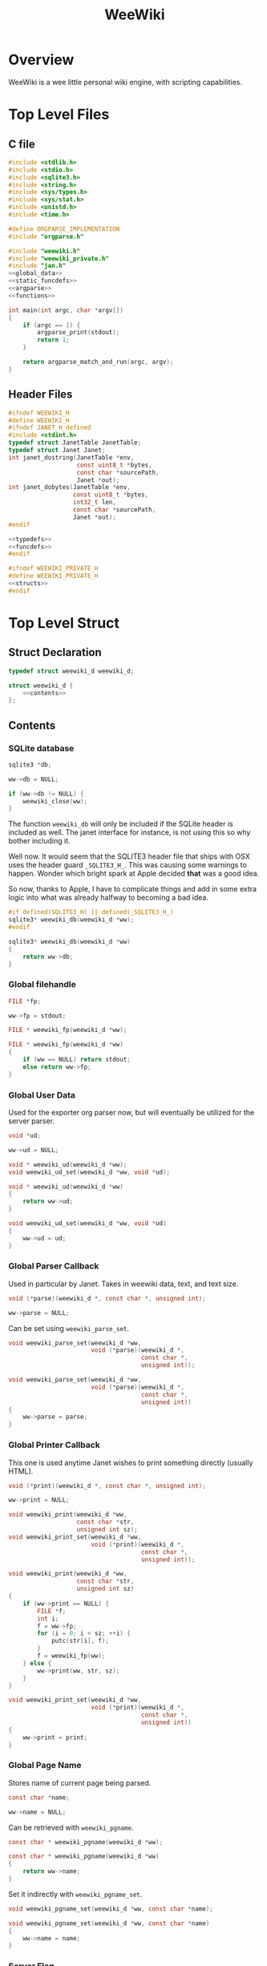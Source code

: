 #+TITLE: WeeWiki
* Overview
WeeWiki is a wee little personal wiki engine, with scripting
capabilities.
* Top Level Files
** C file
#+NAME: weewiki.c
#+BEGIN_SRC c :tangle weewiki.c
#include <stdlib.h>
#include <stdio.h>
#include <sqlite3.h>
#include <string.h>
#include <sys/types.h>
#include <sys/stat.h>
#include <unistd.h>
#include <time.h>

#define ORGPARSE_IMPLEMENTATION
#include "orgparse.h"

#include "weewiki.h"
#include "weewiki_private.h"
#include "jan.h"
<<global_data>>
<<static_funcdefs>>
<<argparse>>
<<functions>>

int main(int argc, char *argv[])
{
    if (argc == 1) {
        argparse_print(stdout);
        return 1;
    }

    return argparse_match_and_run(argc, argv);
}
#+END_SRC
** Header Files
#+NAME: weewiki.h
#+BEGIN_SRC c :tangle weewiki.h
#ifndef WEEWIKI_H
#define WEEWIKI_H
#ifndef JANET_H_defined
#include <stdint.h>
typedef struct JanetTable JanetTable;
typedef struct Janet Janet;
int janet_dostring(JanetTable *env,
                   const uint8_t *bytes,
                   const char *sourcePath,
                   Janet *out);
int janet_dobytes(JanetTable *env,
                  const uint8_t *bytes,
                  int32_t len,
                  const char *sourcePath,
                  Janet *out);
#endif

<<typedefs>>
<<funcdefs>>
#endif
#+END_SRC
#+NAME: weewiki_private.h
#+BEGIN_SRC c :tangle weewiki_private.h
#ifndef WEEWIKI_PRIVATE_H
#define WEEWIKI_PRIVATE_H
<<structs>>
#endif
#+END_SRC
* Top Level Struct
** Struct Declaration
#+NAME: typedefs
#+BEGIN_SRC c
typedef struct weewiki_d weewiki_d;
#+END_SRC
#+NAME: structs
#+BEGIN_SRC c
struct weewiki_d {
    <<contents>>
};
#+END_SRC
** Contents
*** SQLite database
#+NAME: contents
#+BEGIN_SRC c
sqlite3 *db;
#+END_SRC
#+NAME: init
#+BEGIN_SRC c
ww->db = NULL;
#+END_SRC
#+NAME: clean
#+BEGIN_SRC c
if (ww->db != NULL) {
    weewiki_close(ww);
}
#+END_SRC
The function =weewiki_db= will only be included if the
SQLite header is included as well. The janet interface for
instance, is not using this so why bother including it.

Well now. It would seem that the SQLITE3 header file that
ships with OSX uses the header guard =_SQLITE3_H_=. This was
causing some warnings to happen. Wonder which bright spark
at Apple decided *that* was a good idea.

So now, thanks to Apple, I have to complicate things and add
in some extra logic into what was already halfway to
becoming a bad idea.
#+NAME: funcdefs
#+BEGIN_SRC c
#if defined(SQLITE3_H) || defined(_SQLITE3_H_)
sqlite3* weewiki_db(weewiki_d *ww);
#endif
#+END_SRC
#+NAME: functions
#+BEGIN_SRC c
sqlite3* weewiki_db(weewiki_d *ww)
{
    return ww->db;
}
#+END_SRC
*** Global filehandle
#+NAME: contents
#+BEGIN_SRC c
FILE *fp;
#+END_SRC
#+NAME: init
#+BEGIN_SRC c
ww->fp = stdout;
#+END_SRC
#+NAME: funcdefs
#+BEGIN_SRC c
FILE * weewiki_fp(weewiki_d *ww);
#+END_SRC
#+NAME: functions
#+BEGIN_SRC c
FILE * weewiki_fp(weewiki_d *ww)
{
    if (ww == NULL) return stdout;
    else return ww->fp;
}
#+END_SRC
*** Global User Data
Used for the exporter org parser now, but will eventually be
utilized for the server parser.
#+NAME: contents
#+BEGIN_SRC c
void *ud;
#+END_SRC
#+NAME: init
#+BEGIN_SRC c
ww->ud = NULL;
#+END_SRC
#+NAME: funcdefs
#+BEGIN_SRC c
void * weewiki_ud(weewiki_d *ww);
void weewiki_ud_set(weewiki_d *ww, void *ud);
#+END_SRC
#+NAME: functions
#+BEGIN_SRC c
void * weewiki_ud(weewiki_d *ww)
{
    return ww->ud;
}

void weewiki_ud_set(weewiki_d *ww, void *ud)
{
    ww->ud = ud;
}
#+END_SRC
*** Global Parser Callback
Used in particular by Janet. Takes in weewiki data,
text, and text size.
#+NAME: contents
#+BEGIN_SRC c
void (*parse)(weewiki_d *, const char *, unsigned int);
#+END_SRC
#+NAME: init
#+BEGIN_SRC c
ww->parse = NULL;
#+END_SRC
Can be set using =weewiki_parse_set=.
#+NAME: funcdefs
#+BEGIN_SRC c
void weewiki_parse_set(weewiki_d *ww,
                       void (*parse)(weewiki_d *,
                                     const char *,
                                     unsigned int));
#+END_SRC
#+NAME: functions
#+BEGIN_SRC c
void weewiki_parse_set(weewiki_d *ww,
                       void (*parse)(weewiki_d *,
                                     const char *,
                                     unsigned int))
{
    ww->parse = parse;
}
#+END_SRC
*** Global Printer Callback
This one is used anytime Janet wishes to print
something directly (usually HTML).
#+NAME: contents
#+BEGIN_SRC c
void (*print)(weewiki_d *, const char *, unsigned int);
#+END_SRC
#+NAME: init
#+BEGIN_SRC c
ww->print = NULL;
#+END_SRC
#+NAME: funcdefs
#+BEGIN_SRC c
void weewiki_print(weewiki_d *ww,
                   const char *str,
                   unsigned int sz);
void weewiki_print_set(weewiki_d *ww,
                       void (*print)(weewiki_d *,
                                     const char *,
                                     unsigned int));
#+END_SRC
#+NAME: functions
#+BEGIN_SRC c
void weewiki_print(weewiki_d *ww,
                   const char *str,
                   unsigned int sz)
{
    if (ww->print == NULL) {
        FILE *f;
        int i;
        f = ww->fp;
        for (i = 0; i < sz; ++i) {
            putc(str[i], f);
        }
        f = weewiki_fp(ww);
    } else {
        ww->print(ww, str, sz);
    }
}
#+END_SRC
#+NAME: functions
#+BEGIN_SRC c
void weewiki_print_set(weewiki_d *ww,
                       void (*print)(weewiki_d *,
                                     const char *,
                                     unsigned int))
{
    ww->print = print;
}
#+END_SRC
*** Global Page Name
Stores name of current page being parsed.
#+NAME: contents
#+BEGIN_SRC c
const char *name;
#+END_SRC
#+NAME: init
#+BEGIN_SRC c
ww->name = NULL;
#+END_SRC

Can be retrieved with =weewiki_pgname=.

#+NAME: funcdefs
#+BEGIN_SRC c
const char * weewiki_pgname(weewiki_d *ww);
#+END_SRC
#+NAME: functions
#+BEGIN_SRC c
const char * weewiki_pgname(weewiki_d *ww)
{
    return ww->name;
}
#+END_SRC

Set it indirectly with =weewiki_pgname_set=.

#+NAME: funcdefs
#+BEGIN_SRC c
void weewiki_pgname_set(weewiki_d *ww, const char *name);
#+END_SRC
#+NAME: functions
#+BEGIN_SRC c
void weewiki_pgname_set(weewiki_d *ww, const char *name)
{
    ww->name = name;
}
#+END_SRC
*** Server Flag
The variable =is_server= is a boolean variable used
to determine if weewiki is being used as a weewiki server
or not. 1 is true, 0 is false.

#+NAME: contents
#+BEGIN_SRC c
int is_server;
#+END_SRC

#+NAME: init
#+BEGIN_SRC c
weewiki_is_server_set(ww, 0);
#+END_SRC

It is false by default,
and can be set with =weewiki_is_server_set= and
the value is retrieved =weewiki_is_server=.

#+NAME: funcdefs
#+BEGIN_SRC c
void weewiki_is_server_set(weewiki_d *ww, int x);
int weewiki_is_server(weewiki_d *ww);
#+END_SRC

#+NAME: functions
#+BEGIN_SRC c
void weewiki_is_server_set(weewiki_d *ww, int is_server)
{
    ww->is_server = is_server;
}

int weewiki_is_server(weewiki_d *ww)
{
    return ww->is_server;
}
#+END_SRC
** Init
#+NAME: funcdefs
#+BEGIN_SRC c
void weewiki_init(weewiki_d *ww);
#+END_SRC
#+NAME: functions
#+BEGIN_SRC c
void weewiki_init(weewiki_d *ww)
{
    <<init>>
}
#+END_SRC
** Cleanup
#+NAME: funcdefs
#+BEGIN_SRC c
void weewiki_clean(weewiki_d *ww);
#+END_SRC
#+NAME: functions
#+BEGIN_SRC c
void weewiki_clean(weewiki_d *ww)
{
    <<clean>>
}
#+END_SRC
** Global Data Instance
To make integration with Janet easier, a global =weewiki_d=
pointer is used.

For the janet standalone, a global variable is set and used
by default.
#+NAME: global_data
#+BEGIN_SRC c
static weewiki_d iWeeWiki;
static weewiki_d *WeeWiki = &iWeeWiki;
#+END_SRC
#+NAME: funcdefs
#+BEGIN_SRC c
void weewiki_set(weewiki_d *ww);
weewiki_d *weewiki_get(void);
#+END_SRC
#+NAME: functions
#+BEGIN_SRC c
void weewiki_set(weewiki_d *ww)
{
    WeeWiki = ww;
}

weewiki_d *weewiki_get(void)
{
    return WeeWiki;
}
#+END_SRC
** Struct Size
The struct size can be found with =weewiki_sizeof=. Useful
when dealing with weewiki as an opaque struct.

#+NAME: funcdefs
#+BEGIN_SRC c
unsigned long weewiki_sizeof(void);
#+END_SRC
#+NAME: functions
#+BEGIN_SRC c
unsigned long weewiki_sizeof(void)
{
    return sizeof(weewiki_d);
}
#+END_SRC
* Argument Parsing
Based on constructs found in =worgmap=, a project found
in =worgle=.
** Argparse entry table
Every subcommand is stored inside of a table. This gets
dynamically populated with Worgle via a code block called
=orgparse_entries=.

#+NAME: argparse
#+BEGIN_SRC c
typedef struct {
    const char *name;
    int len;
    int (*fun)(int, char **);
    const char *desc;
} argparse_entry;

argparse_entry commands[] = {
    <<argparse_entries>>
};
#+END_SRC
** Argparse Run
The function =argparse_match_and_run= will attempt find and
run the proper subcommand. It will return the error code.
Any non-zero value will be considered an error.

This function assumes that =argc= is greater than 1. Do
checks beforehand.

#+NAME: static_funcdefs
#+BEGIN_SRC c
static int argparse_match_and_run(int argc, char *argv[]);
#+END_SRC

#+NAME: functions
#+BEGIN_SRC c
static int match(const char *s1,
                 int sz1,
                 const char *s2,
                 int sz2)
{
    return sz1 == sz2 && !strncmp(s1, s2, sz2);
}


static int argparse_match_and_run(int argc, char *argv[])
{
    size_t len;
    int rc;
    int nitems;
    int i;
    argparse_entry *cmd;

    rc = 0;

    nitems = sizeof(commands) / sizeof(*commands);

    len = strlen(argv[1]);

    cmd = commands;

    for (i = 0; i < nitems; i++) {
        if (match(argv[1], len, cmd[i].name, cmd[i].len)) {
            argc--;
            argv++;
            return cmd[i].fun(argc, argv);
        }
    }

    return rc;
}
#+END_SRC
** Print Arguments
Done with =argparse_print=.

#+NAME: static_funcdefs
#+BEGIN_SRC c
static void argparse_print(FILE *fp);
#+END_SRC

#+NAME: functions
#+BEGIN_SRC c
static void argparse_print(FILE *fp)
{
    int nitems;
    int i;

    fprintf(fp, "Available commands:\n\n");
    nitems = sizeof(commands) / sizeof(*commands);

    for (i = 0; i < nitems; i++) {
        fprintf(fp, "%s\n", commands[i].name);
    }
}
#+END_SRC
* High Level Functions
Designed to be used inside Janet scripts.
** Add Page
#+NAME: funcdefs
#+BEGIN_SRC c
void weewiki_add_page(weewiki_d *ww,
                      const char *key,
                      const char *val);
#+END_SRC
#+NAME: functions
#+BEGIN_SRC c
void weewiki_add_page(weewiki_d *ww,
                      const char *key,
                      const char *val)
{
    sqlite3 *db;
    sqlite3_stmt *stmt;
    int rc;

    db = ww->db;

    sqlite3_prepare_v2(db,
                       "INSERT INTO wiki"
                       "(key, value)\n"
                       "VALUES(?1, ?2);",
                       -1,
                       &stmt,
                       NULL);
    sqlite3_bind_text(stmt, 1, key, -1, NULL);
    sqlite3_bind_text(stmt, 2, val, -1, NULL);
    rc = sqlite3_step(stmt);

    if (rc != SQLITE_DONE) {
        fprintf(stderr, "Error: %s\n", sqlite3_errmsg(db));
        rc = 1;
    }

    sqlite3_finalize(stmt);
}
#+END_SRC
** Link Page
#+NAME: funcdefs
#+BEGIN_SRC c
void weewiki_add_link(weewiki_d *ww,
                      const char *key,
                      const char *fname);
#+END_SRC
#+NAME: functions
#+BEGIN_SRC c
void weewiki_add_link(weewiki_d *ww,
                      const char *key,
                      const char *fname)
{
    sqlite3 *db;
    sqlite3_stmt *stmt;
    int rc;

    db = ww->db;

    sqlite3_prepare_v2(db,
                       "INSERT INTO wikilinks"
                       "(key, filename)\n"
                       "VALUES(?1, ?2);",
                       -1,
                       &stmt,
                       NULL);
    sqlite3_bind_text(stmt, 1, key, -1, NULL);
    sqlite3_bind_text(stmt, 2, fname, -1, NULL);
    rc = sqlite3_step(stmt);

    if (rc != SQLITE_DONE) {
        fprintf(stderr, "Error: %s\n", sqlite3_errmsg(db));
        rc = 1;
    }

    sqlite3_finalize(stmt);
}
#+END_SRC
** Sync
#+NAME: funcdefs
#+BEGIN_SRC c
int weewiki_sync(weewiki_d *ww);
#+END_SRC
#+NAME: functions
#+BEGIN_SRC c
static void update_mtime(weewiki_d *ww,
                         const char *fname,
                         const char *key)
{
    sqlite3 *db;
    sqlite3_stmt *stmt;
    struct stat st;
    unsigned int mtime;

    db = ww->db;
    sqlite3_prepare_v2(db,
                       "UPDATE wikilinks SET mtime=?1 "
                       "WHERE (key==?2);",
                       -1,
                       &stmt,
                       NULL);

    stat(fname, &st);
    mtime = st.st_mtime;

    sqlite3_bind_int(stmt, 1, mtime);
    sqlite3_bind_text(stmt, 2, key, -1, NULL);

    sqlite3_step(stmt);
    sqlite3_finalize(stmt);
}

static int sync_file(weewiki_d *ww, sqlite3_stmt *stmt)
{
    int rc;
    const char *fname;
    const char *key;
    unsigned int int_mtime;
    unsigned int ext_mtime;
    struct stat st;

    rc = sqlite3_step(stmt);

    if (rc != SQLITE_ROW) return 0;
    key = (const char *)sqlite3_column_text(stmt, 0);
    fname = (const char *)sqlite3_column_text(stmt, 1);
    int_mtime = sqlite3_column_int(stmt, 2);

    if (access(fname, F_OK) == -1) {
        ext_mtime = 0;
    } else {
        stat(fname, &st);
        ext_mtime = st.st_mtime;
    }

    if (int_mtime == ext_mtime) {
        printf("SKIP %s\n", key);
    } else if (ext_mtime > int_mtime) {
        printf("PUSH %s %s\n", fname, key);
        weewiki_push(ww, fname, key);
        update_mtime(ww, fname, key);
    } else if (int_mtime > ext_mtime) {
        printf("PULL %s %s\n", key, fname);
        weewiki_pull(ww, key, fname);
    }

    return 1;
}

int weewiki_sync(weewiki_d *ww)
{
    sqlite3 *db;
    sqlite3_stmt *stmt;
    int rc;

    rc = 0;
    db = ww->db;

    sqlite3_prepare_v2(db,
                       "SELECT key, filename, mtime "
                       "FROM wikilinks;",
                       -1,
                       &stmt,
                       NULL);

    while (1) {
        if (!sync_file(ww, stmt)) {
            break;
        }
    }

    sqlite3_finalize(stmt);
    return rc;
}
#+END_SRC
** Clear
#+NAME: funcdefs
#+BEGIN_SRC c
void weewiki_clear(weewiki_d *ww);
#+END_SRC
#+NAME: functions
#+BEGIN_SRC c
void weewiki_clear(weewiki_d *ww)
{
    sqlite3_exec(ww->db,
                "DELETE FROM wiki WHERE 1;\n",
                NULL,
                NULL,
                NULL);
    sqlite3_exec(ww->db,
                "DELETE FROM wikilinks WHERE 1;\n",
                NULL,
                NULL,
                NULL);
    sqlite3_exec(ww->db,
                "DELETE FROM wikizet WHERE 1;\n",
                NULL,
                NULL,
                NULL);
}
#+END_SRC
** Parsing
See the Export section. That's where all the action
is happening related to orgparse.
* Database
** Open
A database is opened with =weewiki_open=.
#+NAME: funcdefs
#+BEGIN_SRC c
int weewiki_open(weewiki_d *ww, const char *filename);
#+END_SRC
#+NAME: functions
#+BEGIN_SRC c
int weewiki_open(weewiki_d *ww, const char *filename)
{
    sqlite3 *db;
    int rc;
    FILE *fp;


    fp = fopen(filename, "r");

    if (fp == NULL) {
        fprintf(stderr,
            "Could not find database %s\n",
            filename);
        return 1;
    }

    fclose(fp);

    ww->db = NULL;
    rc = sqlite3_open(filename, &db);

    if (rc) {
        fprintf(stderr,
                "Could not open database: %s",
                sqlite3_errmsg(db));
        sqlite3_close(db);
        return 1;
    }

    ww->db = db;
    return 0;
}
#+END_SRC
** Create
Creates and initializes a weewiki database.

#+NAME: funcdefs
#+BEGIN_SRC c
int weewiki_create(weewiki_d *ww, const char *filename);
#+END_SRC

#+NAME: functions
#+BEGIN_SRC c
int weewiki_create(weewiki_d *ww, const char *filename)
{
    sqlite3 *db;
    int rc;

    ww->db = NULL;
    rc = sqlite3_open(filename, &db);

    if (rc) {
        fprintf(stderr,
                "Could not open database: %s",
                sqlite3_errmsg(db));
        sqlite3_close(db);
        return 1;
    }

    ww->db = db;
    weewiki_create_tables(ww);
    return 0;
}
#+END_SRC
** Close
#+NAME: funcdefs
#+BEGIN_SRC c
void weewiki_close(weewiki_d *ww);
#+END_SRC
#+NAME: functions
#+BEGIN_SRC c
void weewiki_close(weewiki_d *ww)
{
    if (ww->db != NULL) sqlite3_close(ww->db);
    ww->db = NULL;
}
#+END_SRC
** Get
#+NAME: funcdefs
#+BEGIN_SRC c
int weewiki_getter(weewiki_d *ww, const char *key);
#+END_SRC
#+NAME: functions
#+BEGIN_SRC c
int weewiki_getter(weewiki_d *ww, const char *key)
{
    size_t sz;
    sqlite3 *db;
    sqlite3_stmt *stmt;
    int rc;
    FILE *fp;

    fp = stdout;

    db = ww->db;
    sqlite3_prepare_v2(db,
                       "SELECT value FROM wiki WHERE(key==?1);",
                       -1,
                       &stmt,
                       NULL);
    sqlite3_bind_text(stmt, 1, key, -1, NULL);

    rc = sqlite3_step(stmt);

    if (rc != SQLITE_ROW) {
        fprintf(stderr,
                "Could not find key '%s'\n",
                key);
        sqlite3_finalize(stmt);
        return 1;
    }

    sz = sqlite3_column_bytes(stmt, 0);
    fwrite(sqlite3_column_text(stmt, 0), 1, sz, fp);
    sqlite3_finalize(stmt);
    return 0;
}
#+END_SRC
** Set
#+NAME: funcdefs
#+BEGIN_SRC c
int weewiki_setter(weewiki_d *ww,
                   const char *key,
                   const char *val);
#+END_SRC
#+NAME: functions
#+BEGIN_SRC c
int weewiki_setter(weewiki_d *ww,
                   const char *key,
                   const char *val)
{
    sqlite3 *db;
    sqlite3_stmt *stmt;

    db = ww->db;
    sqlite3_prepare_v2(db,
                       "SELECT value FROM wiki WHERE(key==?1);",
                       -1,
                       &stmt,
                       NULL);

    sqlite3_prepare_v2(db,
                       "INSERT OR REPLACE INTO wiki"
                       "(key, value)\n"
                       "VALUES(?1,?2);",
                       -1,
                       &stmt,
                       NULL);

    sqlite3_bind_text(stmt, 1, key, -1, NULL);
    sqlite3_bind_text(stmt, 2, val, -1, NULL);

    sqlite3_step(stmt);

    sqlite3_finalize(stmt);
    return 0;
}
#+END_SRC
** Create Tables
The function =weewiki_create_tables= creates all the needed
SQLite tables needed by weewiki. This includes =wiki=,
=wikilinks=, and =wikizet=.

The =wiki= table is most important table by weewiki. It
holds all the wiki document content. wikis are stored in
a key-value fashion, with unique keys being the page names,
and =text= being the page content, stored in org markup.

The =wikilinks= table is used to managed all externally
linked files. What is given here is the page name
(the =key=), the filename path, and the unix modification
time =mtime=. This logic is used to determine syncing.

The =wikizet= table is the the weewiki zettelkasten
interface. It is implemented using SQLites full-text
search capabilities (fts5) as a virtual table. Similar to
the wiki, the zet is a key/value database, except that
the keys are UUIDs that do not have a unique constraint, and
each entry has an optional timestamp for microblogging.

#+NAME: funcdefs
#+BEGIN_SRC c
void weewiki_create_tables(weewiki_d *ww);
#+END_SRC
#+NAME: functions
#+BEGIN_SRC c
void weewiki_create_tables(weewiki_d *ww)
{
    sqlite3_exec(ww->db,
                "CREATE TABLE IF NOT EXISTS wiki(\n"
                "key TEXT UNIQUE,\n"
                "value TEXT\n"
                ");\n",
                NULL,
                NULL,
                NULL);
    sqlite3_exec(ww->db,
                "CREATE TABLE IF NOT EXISTS wikilinks(\n"
                "key TEXT UNIQUE,\n"
                "filename TEXT,\n"
                "mtime INTEGER\n"
                ");\n",
                NULL,
                NULL,
                NULL);

    sqlite3_exec(ww->db,
                 "CREATE VIRTUAL TABLE wikizet using fts5("
                 "time,\n"
                 "UUID,\n"
                 "value);\n",
                 NULL,
                 NULL,
                 NULL);
}
#+END_SRC
** Push
Low level operation that pushes a file to a key.
#+NAME: funcdefs
#+BEGIN_SRC c
int weewiki_push(weewiki_d *ww,
                 const char *fname,
                 const char *key);
#+END_SRC
#+NAME: functions
#+BEGIN_SRC c
int weewiki_push(weewiki_d *ww,
                 const char *fname,
                 const char *key)
{
    char *buf;
    size_t sz;
    sqlite3 *db;
    sqlite3_stmt *stmt;
    int rc;
    FILE *fp;

    fp = fopen(fname, "r");

    if (fp == NULL) {
        fprintf(stderr,
                "Could not open file %s reading.\n",
                fname);
        return 1;
    }

    fseek(fp, 0, SEEK_END);
    sz = ftell(fp);
    buf = calloc(1, sz + 1);
    fseek(fp, 0, SEEK_SET);
    fread(buf, 1, sz, fp);

    db = ww->db;

    sqlite3_prepare_v2(db,
                       "INSERT OR REPLACE INTO wiki"
                       "(key, value)\n"
                       "VALUES(?1,?2);",
                       -1,
                       &stmt,
                       NULL);

    sqlite3_bind_text(stmt, 1, key, -1, NULL);
    sqlite3_bind_text(stmt, 2, buf, sz, NULL);

    rc = sqlite3_step(stmt);

    if (rc != SQLITE_DONE) {
        fprintf(stderr,
                "SQLite error: %s\n",
                sqlite3_errmsg(db));
         return 1;
    }
    sqlite3_finalize(stmt);

    free(buf);
    return 0;
}
#+END_SRC
** Pull
#+NAME: funcdefs
#+BEGIN_SRC c
int weewiki_pull(weewiki_d *ww,
                 const char *key,
                 const char *fname);
#+END_SRC
#+NAME: functions
#+BEGIN_SRC c
int weewiki_pull(weewiki_d *ww,
                 const char *key,
                 const char *fname)
{
    size_t sz;
    sqlite3 *db;
    sqlite3_stmt *stmt;
    int rc;
    FILE *fp;

    fp = fopen(fname, "w");
    if (fp == NULL) {
        fprintf(stderr,
                "Could not open file %s for writing\n",
                fname);
        return 1;
    }

    db = ww->db;
    sqlite3_prepare_v2(db,
                       "SELECT value FROM wiki WHERE(key==?1);",
                       -1,
                       &stmt,
                       NULL);
    sqlite3_bind_text(stmt, 1, key, -1, NULL);

    rc = sqlite3_step(stmt);

    if (rc != SQLITE_ROW) {
        fprintf(stderr,
                "Could not find key '%s'\n",
                key);
        sqlite3_finalize(stmt);
        return 1;
    }

    sz = sqlite3_column_bytes(stmt, 0);
    fwrite(sqlite3_column_text(stmt, 0), 1, sz, fp);
    sqlite3_finalize(stmt);
    fclose(fp);
    return 0;
}
#+END_SRC
** Exists
#+NAME: funcdefs
#+BEGIN_SRC c
int weewiki_exists(weewiki_d *ww, const char *key);
#+END_SRC
#+NAME: functions
#+BEGIN_SRC c
int weewiki_exists(weewiki_d *ww, const char *key)
{
    sqlite3 *db;
    sqlite3_stmt *stmt;
    int rc;

    db = ww->db;
    sqlite3_prepare_v2(db,
                       "SELECT EXISTS("
                       "SELECT * FROM wiki WHERE(key==?1)"
                       ");",
                       -1,
                       &stmt,
                       NULL);
    sqlite3_bind_text(stmt, 1, key, -1, NULL);

    sqlite3_step(stmt);

    rc = sqlite3_column_int(stmt, 0);

    sqlite3_finalize(stmt);
    return rc;
}
#+END_SRC
** Name Set/Get
Sets/gets the database name.

A global variable is used outside of the global =weewiki_d=
because it needs to be able to be set before that struct
is initialized.

#+NAME: funcdefs
#+BEGIN_SRC c
void weewiki_dbname_set(const char *name);
const char * weewiki_dbname_get(void);
#+END_SRC

#+NAME: functions
#+BEGIN_SRC c
static const char *g_dbname = "a.db";
void weewiki_dbname_set(const char *name)
{
    g_dbname = name;
}

const char * weewiki_dbname_get(void)
{
    return g_dbname;
}
#+END_SRC
* Create
=create= creates a weewiki database in the currently
directory. By default, this is called "a.db".

#+NAME: argparse_entries
#+BEGIN_SRC c
{"create", 6, p_create, NULL},
#+END_SRC

#+NAME: static_funcdefs
#+BEGIN_SRC c
static int p_create(int argc, char *argv[]);
#+END_SRC

#+NAME: functions
#+BEGIN_SRC c
static int p_create(int argc, char *argv[])
{
    weewiki_d ww;
    int rc;
    const char *dbname;

    if (argc > 1) {
        dbname = argv[1];
    } else {
        dbname = weewiki_dbname_get();
    }

    weewiki_init(&ww);

    rc = weewiki_create(&ww, dbname);

    weewiki_close(&ww);
    weewiki_clean(&ww);
    return rc;
}
#+END_SRC

* Push/Pull
** Push
Pushes a file to database.

#+NAME: argparse_entries
#+BEGIN_SRC c
{"push", 4, p_push, NULL},
#+END_SRC

#+NAME: static_funcdefs
#+BEGIN_SRC c
static int p_push(int argc, char *argv[]);
#+END_SRC

#+NAME: functions
#+BEGIN_SRC c
static int p_push(int argc, char *argv[])
{
    weewiki_d ww;
    int rc;

    if (argc < 3) {
        fprintf(stderr,
                "Usage: %s file key\n",
                argv[0]);
        return 1;
    }

    weewiki_init(&ww);
    weewiki_open(&ww, weewiki_dbname_get());

    rc = weewiki_push(&ww, argv[1], argv[2]);

    weewiki_close(&ww);
    weewiki_clean(&ww);
    return rc;
}
#+END_SRC
** Pull
#+NAME: argparse_entries
#+BEGIN_SRC c
{"pull", 4, p_pull, NULL},
#+END_SRC

#+NAME: static_funcdefs
#+BEGIN_SRC c
static int p_pull(int argc, char *argv[]);
#+END_SRC
#+NAME: functions
#+BEGIN_SRC c
static int p_pull(int argc, char *argv[])
{
    weewiki_d ww;
    int rc;

    if (argc < 3) {
        fprintf(stderr,
                "Usage: %s file key\n",
                argv[0]);
        return 1;
    }

    weewiki_init(&ww);
    weewiki_open(&ww, weewiki_dbname_get());

    rc = weewiki_pull(&ww, argv[1], argv[2]);
    weewiki_close(&ww);
    weewiki_clean(&ww);
    return rc;
}
#+END_SRC
* Edit
#+NAME: argparse_entries
#+BEGIN_SRC c
{"edit", 4, p_edit, NULL},
#+END_SRC

#+NAME: static_funcdefs
#+BEGIN_SRC c
static int p_edit(int argc, char *argv[]);
#+END_SRC

#+NAME: functions
#+BEGIN_SRC c
static int p_edit(int argc, char *argv[])
{
    weewiki_d ww;
    char fname[128];
    char cmd[256];
    struct tm tm;
    time_t t;
    FILE *fp;

    t = time(NULL);
    tm = *localtime(&t);

    strftime(fname, 128128, "tmp_%m%d%y%H%M%S.org", &tm);
    fprintf(stderr, "tmpname is %s\n", fname);

    if (argc < 2) {
        fprintf(stderr,
                "Usage: %s key\n",
                argv[0]);
        return 1;
    }

    weewiki_init(&ww);
    weewiki_open(&ww, weewiki_dbname_get());

    if (weewiki_exists(&ww, argv[1])) {
        fprintf(stderr, "pulling %s to %s\n", argv[1], fname);
        weewiki_pull(&ww, argv[1], fname);
    } else {
        fp = fopen(fname, "w");
        fprintf(fp, "A new page.");
        fclose(fp);
    }

    sprintf(cmd, "$EDITOR %s", fname);
    system(cmd);
    weewiki_push(&ww, fname, argv[1]);
    weewiki_close(&ww);
    weewiki_clean(&ww);
    remove(fname);
    return 1;
}
#+END_SRC
* ls
List all pages.

#+NAME: argparse_entries
#+BEGIN_SRC c
{"ls", 2, p_ls, NULL},
#+END_SRC

#+NAME: static_funcdefs
#+BEGIN_SRC c
static int p_ls(int argc, char *argv[]);
#+END_SRC

You'll notice some duplicate code here. This has been
introduced because of a change in behavior. The last
parameter of "ls" can now specify the databse file name in
place of "a.db". Because there are a variable number of
arguments, there are a few permutations:

No arguments will invoke the default ls behavior with
"a.db".

If there is one argument, it will either be "links", or
a database name. "links" will list all the linked pages
using "a.db". Any other value will invoke the default ls
behavior using that as the database file name.

Three arguments will invoke "ls links" with a custom
database filename. If the second argument is not "links",
it will return an error.

The duplicate code is done for the sake of readability, and
is used to make the edge cases above more clear-cut.
#+NAME: functions
#+BEGIN_SRC c
static int list(void *ud, int sz, char **argv, char **col)
{
    int n;
    for(n = 0; n < sz; n++) {
        if (n != 0) printf(" ");
        printf("%s", argv[n]);
    }
    printf("\n");
    return 0;
}

static int p_ls(int argc, char *argv[])
{
    weewiki_d ww;
    int rc;

    weewiki_init(&ww);

    rc = 0;

    if (argc == 1) {
        weewiki_open(&ww, weewiki_dbname_get());
        sqlite3_exec(ww.db,
                    "SELECT key FROM wiki;",
                    list,
                    NULL,
                    NULL);
    } else if (argc == 2) {
        if (!strcmp(argv[1], "links")) {
            weewiki_open(&ww, weewiki_dbname_get());
            sqlite3_exec(ww.db,
                        "SELECT key, filename FROM wikilinks;",
                        list,
                        NULL,
                        NULL);
        } else {
            weewiki_open(&ww, argv[1]);
            sqlite3_exec(ww.db,
                        "SELECT key FROM wiki;",
                        list,
                        NULL,
                        NULL);
        }
    } else if (argc == 3) {
        if (!strcmp(argv[1], "links")) {
            weewiki_open(&ww, argv[2]);
            sqlite3_exec(ww.db,
                        "SELECT key, filename FROM wikilinks;",
                        list,
                        NULL,
                        NULL);
        } else {
            fprintf(stderr, "Invalid command '%s'\n",
                    argv[1]);
            fprintf(stderr, "Expected 'links'.\n");
            rc = 1;
        }
    }

    weewiki_close(&ww);
    weewiki_clean(&ww);
    return rc;
}
#+END_SRC
* Link
The "link" operation will link a page to a filepath.

#+NAME: argparse_entries
#+BEGIN_SRC c
{"link", 4, p_link, NULL},
#+END_SRC

#+NAME: static_funcdefs
#+BEGIN_SRC c
static int p_link(int argc, char *argv[]);
#+END_SRC

#+NAME: functions
#+BEGIN_SRC c
static int p_link(int argc, char *argv[])
{
    weewiki_d ww;
    sqlite3 *db;
    sqlite3_stmt *stmt;
    int rc;
    struct stat st;
    int force;

    force = 0;
    if (argc < 3) {
        fprintf(stderr,
                "Usage: %s key file [db]\n",
                argv[0]);
        return 1;
    }

    if (argc > 1  && !strcmp(argv[1], "-f")) {
        force = 1;
        argv++;
        argc--;
    }

    if (!force) {
        if (access(argv[2], F_OK) != -1) {
            fprintf(stderr, "%s: file exists.\n", argv[2]);
            return 1;
        }
    }

    weewiki_init(&ww);

    if (argc >= 4) {
        weewiki_open(&ww, argv[3]);
    } else {
        weewiki_open(&ww, weewiki_dbname_get());
    }

    if (force) {
        rc = weewiki_push(&ww, argv[2], argv[1]);
    } else {
        rc = weewiki_pull(&ww, argv[1], argv[2]);
    }

    db = ww.db;

    sqlite3_prepare_v2(db,
                       "INSERT OR REPLACE INTO wikilinks"
                       "(key, filename, mtime)\n"
                       "VALUES(?1,?2,?3);",
                       -1,
                       &stmt,
                       NULL);

    sqlite3_bind_text(stmt, 1, argv[1], -1, NULL);
    sqlite3_bind_text(stmt, 2, argv[2], -1, NULL);
    stat(argv[2], &st);
    sqlite3_bind_int(stmt, 3, st.st_mtime);

    sqlite3_step(stmt);

    sqlite3_finalize(stmt);

    weewiki_close(&ww);
    weewiki_clean(&ww);
    return rc;
}
#+END_SRC
* Sync
The =sync= command is used to sync files between the
database and external files. It will iterate through the
=wikilinks= tables and update things by comparing internal
modification times.

If the external mtime is greater, the file is pushed to the
table.

If the internal mtime is greater, the file is pulled from
table.

If the times are equal, no action happens.

If the external file doesn't exist, it is treated as a
"pull" operation.

#+NAME: argparse_entries
#+BEGIN_SRC c
{"sync", 4, p_sync, NULL},
#+END_SRC

#+NAME: static_funcdefs
#+BEGIN_SRC c
static int p_sync(int argc, char *argv[]);
#+END_SRC

#+NAME: functions
#+BEGIN_SRC c
static int p_sync(int argc, char *argv[])
{
    weewiki_d ww;
    int rc;

    weewiki_init(&ww);

    if (argc == 2) {
        weewiki_open(&ww, argv[1]);
    } else {
        weewiki_open(&ww, weewiki_dbname_get());
    }

    rc = weewiki_sync(&ww);

    weewiki_close(&ww);
    weewiki_clean(&ww);
    return rc;
}
#+END_SRC
* Add/Remove Page
Adds/removes a new page.
** add
#+NAME: argparse_entries
#+BEGIN_SRC c
{"add", 3, p_add, NULL},
#+END_SRC

#+NAME: static_funcdefs
#+BEGIN_SRC c
static int p_add(int argc, char *argv[]);
#+END_SRC

#+NAME: functions
#+BEGIN_SRC c
static int p_add(int argc, char *argv[])
{
    weewiki_d ww;
    sqlite3 *db;
    sqlite3_stmt *stmt;
    int rc;

    rc = 0;
    if (argc < 2) {
        fprintf(stderr,
                "Usage: %s key\n",
                argv[0]);
        return 1;
    }

    weewiki_init(&ww);
    weewiki_open(&ww, weewiki_dbname_get());

    db = ww.db;

    sqlite3_prepare_v2(db,
                       "INSERT INTO wiki"
                       "(key)\n"
                       "VALUES(?1);",
                       -1,
                       &stmt,
                       NULL);
    sqlite3_bind_text(stmt, 1, argv[1], -1, NULL);
    rc = sqlite3_step(stmt);

    if (rc != SQLITE_DONE) {
        fprintf(stderr, "Error: %s\n", sqlite3_errmsg(db));
        rc = 1;
    }

    sqlite3_finalize(stmt);

    weewiki_close(&ww);
    weewiki_clean(&ww);
    return rc;
}
#+END_SRC
** del
#+NAME: argparse_entries
#+BEGIN_SRC c
{"del", 3, p_del, NULL},
#+END_SRC

#+NAME: static_funcdefs
#+BEGIN_SRC c
static int p_del(int argc, char *argv[]);
#+END_SRC

#+NAME: functions
#+BEGIN_SRC c
static int p_del(int argc, char *argv[])
{
    weewiki_d ww;
    sqlite3 *db;
    sqlite3_stmt *stmt;
    int rc;

    rc = 0;
    if (argc < 2) {
        fprintf(stderr,
                "Usage: %s key\n",
                argv[0]);
        return 1;
    }

    weewiki_init(&ww);
    weewiki_open(&ww, weewiki_dbname_get());

    db = ww.db;

    sqlite3_prepare_v2(db,
                       "DELETE FROM wiki "
                       "WHERE (key ==?1);",
                       -1,
                       &stmt,
                       NULL);
    sqlite3_bind_text(stmt, 1, argv[1], -1, NULL);
    rc = sqlite3_step(stmt);

    if (rc != SQLITE_DONE) {
        fprintf(stderr, "Error: %s\n", sqlite3_errmsg(db));
        rc = 1;
    }

    sqlite3_finalize(stmt);

    sqlite3_prepare_v2(db,
                       "DELETE FROM wikilinks "
                       "WHERE (key ==?1);",
                       -1,
                       &stmt,
                       NULL);
    sqlite3_bind_text(stmt, 1, argv[1], -1, NULL);
    rc = sqlite3_step(stmt);

    if (rc != SQLITE_DONE) {
        fprintf(stderr, "Error: %s\n", sqlite3_errmsg(db));
        rc = 1;
    }

    sqlite3_finalize(stmt);

    weewiki_close(&ww);
    weewiki_clean(&ww);
    return rc;
}
#+END_SRC
* Export
** Command
#+NAME: argparse_entries
#+BEGIN_SRC c
{"export", 6, p_export, NULL},
#+END_SRC

#+NAME: static_funcdefs
#+BEGIN_SRC c
static int p_export(int argc, char *argv[]);
#+END_SRC

#+NAME: functions
#+BEGIN_SRC c
static int p_export(int argc, char *argv[])
{
    weewiki_d ww;
    int rc;
    weewiki_export_d ex;
    sqlite3 *db;
    const unsigned char *dir;
    int export_page;

    if (argc < 2) {
        export_page = 0;
    } else {
        export_page = 1;
    }

    rc = 0;

    weewiki_init(&ww);
    weewiki_open(&ww, weewiki_dbname_get());

    if (!rc) {
        db = ww.db;
        weewiki_set(&ww);

        weewiki_orgparse_setup(&ex.op);
        ex.env = weewiki_janet_setup();

        weewiki_janet_loadconfig(ex.env);
        dir = weewiki_janet_wwdir(ex.env);

        if (export_page) {
            write_single_file(&ww, &ex, db, dir, argv[1]);
        } else {
            write_multiple_files(&ww, &ex, db, dir);
        }

        weewiki_janet_cleanup();
    }

    weewiki_close(&ww);
    weewiki_clean(&ww);
    return rc;
}
#+END_SRC
** Orgparse Export Struct
This is a struct passed into orgparse.
#+NAME: typedefs
#+BEGIN_SRC c
typedef struct weewiki_export_d weewiki_export_d;
#+END_SRC
#+NAME: structs
#+BEGIN_SRC c
struct weewiki_export_d {
    weewiki_d *ww;
    FILE *fp;
    orgparse op;
    JanetTable *env;
    orgparse_state state;
};
#+END_SRC
** Orgparse callback setup
Orgparse is used to parse a text buffer and generate HTML
content. To do this, a series of callbacks are implemented.

=weewiki_orgparse_setup= is enclosed in a ifdef macro
for =ORGPARSE_H=. This is done so that =orgparse.h= need
not be explicitely included if it not needed.

Honestly, this sort of practice a slippery slope, but
in moderation it is quite convenient.

#+NAME: funcdefs
#+BEGIN_SRC c
#ifdef ORGPARSE_H /* define if orgparse header included */
void weewiki_orgparse_setup(orgparse *op);
#endif
#+END_SRC

#+NAME: functions
#+BEGIN_SRC c
<<orgparse_callbacks>>
void weewiki_orgparse_setup(orgparse *op)
{
    orgparse_init(op);
    <<orgparse_html_setup>>
}
#+END_SRC
*** Header
Since =<h1>= is only reserved for titles, make all
the header sizes one level smaller.
#+NAME: orgparse_callbacks
#+BEGIN_SRC c
static void html_header(void *ud,
                        const char *h,
                        size_t sz,
                        int lvl)
{
    weewiki_export_d *ex;
    FILE *fp;
    ex = ud;
    fp = ex->fp;
    lvl++;
    fprintf(fp, "\n<h%d>", lvl + 1);
    fwrite(h, 1, sz, fp);
    fprintf(fp, "</h%d>\n\n", lvl + 1);
}
#+END_SRC
#+NAME: orgparse_html_setup
#+BEGIN_SRC c
orgparse_set_header(op, html_header);
#+END_SRC
*** Text
#+NAME: orgparse_callbacks
#+BEGIN_SRC c
static void html_text(void *ud,
                      const char *str,
                      size_t sz)
{
    weewiki_export_d *ex;
    FILE *fp;
    ex = ud;
    fp = ex->fp;
    fwrite(str, 1, sz, fp);
}
#+END_SRC
#+NAME: orgparse_html_setup
#+BEGIN_SRC c
orgparse_set_text(op, html_text);
#+END_SRC
*** Bold
#+NAME: orgparse_callbacks
#+BEGIN_SRC c
static void html_bold(void *ud,
                      const char *str,
                      size_t sz)
{
    weewiki_export_d *ex;
    FILE *fp;
    ex = ud;
    fp = ex->fp;
    fprintf(fp, "<b>");
    fwrite(str, 1, sz, fp);
    fprintf(fp, "</b>");
}
#+END_SRC
#+NAME: orgparse_html_setup
#+BEGIN_SRC c
orgparse_set_bold(op, html_bold);
#+END_SRC
*** Aux
#+NAME: orgparse_callbacks
#+BEGIN_SRC c
static void html_aux(void *ud,
                     const char *str,
                     size_t sz)
{
    weewiki_export_d *ex;
    ex = ud;
    janet_dobytes(ex->env,
                  (const uint8_t *)str, sz,
                  NULL, NULL);
}
#+END_SRC
#+NAME: orgparse_html_setup
#+BEGIN_SRC c
orgparse_set_aux(op, html_aux);
#+END_SRC
*** Newline
#+NAME: orgparse_callbacks
#+BEGIN_SRC c
static void html_newline(void *ud,
                         const char *str,
                         size_t sz)
{
    weewiki_export_d *ex;
    FILE *fp;
    ex = ud;
    fp = ex->fp;
    fprintf(fp, "<br>\n");
}
#+END_SRC
#+NAME: orgparse_html_setup
#+BEGIN_SRC c
orgparse_set_newline(op, html_newline);
#+END_SRC
*** Code
#+NAME: orgparse_callbacks
#+BEGIN_SRC c
static void html_code(void *ud,
                      const char *str,
                      size_t sz)
{
    weewiki_export_d *ex;
    FILE *fp;
    ex = ud;
    fp = ex->fp;
    fprintf(fp, "<code>");
    fwrite(str, 1, sz, fp);
    fprintf(fp, "</code>");
}
#+END_SRC
#+NAME: orgparse_html_setup
#+BEGIN_SRC c
orgparse_set_code(op, html_code);
#+END_SRC
*** Code Block
#+NAME: orgparse_callbacks
#+BEGIN_SRC c
static void html_codeblock(void *ud,
                           const char *str,
                           size_t sz)
{
    weewiki_export_d *ex;
    FILE *fp;
    size_t n;
    ex = ud;
    fp = ex->fp;

    fprintf(fp, "<pre><code>");
    for (n = 0; n < sz; n++) {
        switch (str[n]) {
            case '<':
                fprintf(fp, "&lt;");
                break;
            case '>':
                fprintf(fp, "&gt;");
                break;
            default:
                fputc(str[n], fp);
                break;
        }
    }
    fprintf(fp, "</pre></code>\n");
}
#+END_SRC
#+NAME: orgparse_html_setup
#+BEGIN_SRC c
orgparse_set_codeblock(op, html_codeblock);
#+END_SRC
*** Name
#+NAME: orgparse_callbacks
#+BEGIN_SRC c
static void html_name(void *ud,
                      const char *str,
                      size_t sz)
{
    weewiki_export_d *ex;
    FILE *fp;
    ex = ud;
    fp = ex->fp;

    fprintf(fp, "<div><b><i>&lt;&lt;");
    fwrite(str, 1, sz, fp);
    fprintf(fp, "&gt;&gt;=</i></b></div>");
}
#+END_SRC
#+NAME: orgparse_html_setup
#+BEGIN_SRC c
orgparse_set_name(op, html_name);
#+END_SRC
*** Title
#+NAME: orgparse_callbacks
#+BEGIN_SRC c
static void html_title(void *ud,
                           const char *str,
                           size_t sz)
{
    weewiki_export_d *ex;
    FILE *fp;
    ex = ud;
    fp = ex->fp;
    fprintf(fp, "<title>");
    fwrite(str, 1, sz, fp);
    fprintf(fp, "</title>\n");
    fprintf(fp, "<h1>");
    fwrite(str, 1, sz, fp);
    fprintf(fp, "</h1>\n");
}
#+END_SRC
#+NAME: orgparse_html_setup
#+BEGIN_SRC c
orgparse_set_title(op, html_title);
#+END_SRC
*** Link
#+NAME: orgparse_callbacks
#+BEGIN_SRC c
static void html_link(void *ud,
                      const char *link,
                      size_t link_sz,
                      const char *name,
                      size_t name_sz)
{
    weewiki_export_d *ex;
    FILE *fp;
    ex = ud;
    fp = ex->fp;
    fprintf(fp, "<a href=\"");
    fwrite(link, 1, link_sz, fp);
    fprintf(fp, "\">");
    fwrite(name, 1, name_sz, fp);
    fprintf(fp, "</a>");
}
#+END_SRC
#+NAME: orgparse_html_setup
#+BEGIN_SRC c
orgparse_set_link(op, html_link);
#+END_SRC
*** Paragraph
#+NAME: orgparse_callbacks
#+BEGIN_SRC c
static void html_pgrph(void *ud, int mode)
{
    weewiki_export_d *ex;
    FILE *fp;
    ex = ud;
    fp = ex->fp;

    if (mode) {
        fprintf(fp, "</p>\n");
    } else {
        fprintf(fp, "<p>");
    }
}
#+END_SRC
#+NAME: orgparse_html_setup
#+BEGIN_SRC c
orgparse_set_pgrph(op, html_pgrph);
#+END_SRC
** Run
#+NAME: funcdefs
#+BEGIN_SRC c
void weewiki_export_run(weewiki_export_d *ex,
                        const char *buf,
                        size_t sz);
#+END_SRC
#+NAME: functions
#+BEGIN_SRC c
void weewiki_export_run(weewiki_export_d *ex,
                        const char *buf,
                        size_t sz)
{
    orgparse_state_init(&ex->state, &ex->op, buf, sz, ex);
    orgparse_state_run(&ex->state);
}
#+END_SRC

#+NAME: funcdefs
#+BEGIN_SRC c
void weewiki_export_continue(weewiki_export_d *ex,
                             const char *buf,
                             size_t sz);
#+END_SRC
#+NAME: functions
#+BEGIN_SRC c
void weewiki_export_continue(weewiki_export_d *ex,
                             const char *buf,
                             size_t sz)
{
    orgparse_state_flags *f;
    orgparse_state state;
    orgparse_state_init(&state, &ex->op, buf, sz, ex);
    f = orgparse_state_flags_get(&ex->state);
    orgparse_state_flags_set(&state, f);
    orgparse_state_run(&state);
}
#+END_SRC
** Write File
This generates a file
#+NAME: static_funcdefs
#+BEGIN_SRC c
static void write_file(weewiki_export_d *ex,
                       const unsigned char *txt,
                       size_t txt_sz);
#+END_SRC
#+NAME: functions
#+BEGIN_SRC c
static void write_file(weewiki_export_d *ex,
                       const unsigned char *txt,
                       size_t txt_sz)
{
    janet_dostring(ex->env,
                   (const unsigned char *)"(html-header)",
                   NULL, NULL);
    weewiki_export_run(ex, (const char *)txt, txt_sz);
    orgparse_end(&ex->op, ex, &ex->state);
    janet_dostring(ex->env,
                   (const unsigned char *)"(html-footer)",
                   NULL, NULL);
}
#+END_SRC
** Make Filehandle
Generates a filehandle. If null values are passed in,
return =stdout=.
#+NAME: static_funcdefs
#+BEGIN_SRC c
static FILE * mkfile(const unsigned char *dir,
                     const unsigned char *name);
#+END_SRC
#+NAME: functions
#+BEGIN_SRC c
static FILE * mkfile(const unsigned char *dir,
                     const unsigned char *name)
{
    FILE *fp;
    char tmp[256];
    if (name == NULL) return stdout;

    if(!strcmp((const char *)name, "index")) {
        sprintf(tmp, "%s/index.html", dir);
    } else {
        getcwd(tmp, 256);
        chdir((const char *)dir);
        mkdir((const char*)name, 0755);
        chdir(tmp);
        sprintf(tmp, "%s/%s/index.html", dir, name);
    }
    fp = fopen(tmp, "w");
    if (fp == NULL) {
        fprintf(stderr,
                "Could not write to file %s\n",
                tmp);
    }
    return fp;
}
#+END_SRC
** Write Single File
#+NAME: static_funcdefs
#+BEGIN_SRC c
static void write_single_file(weewiki_d *ww,
                              weewiki_export_d *ex,
                              sqlite3 *db,
                              const unsigned char *dir,
                              const char *name);
#+END_SRC
#+NAME: functions
#+BEGIN_SRC c
static void write_single_file(weewiki_d *ww,
                              weewiki_export_d *ex,
                              sqlite3 *db,
                              const unsigned char *dir,
                              const char *name)
{
    sqlite3_stmt *stmt;

    if (!weewiki_exists(ww, name)) {
        fprintf(stderr,
                "Could not find page '%s'\n",
                name);
        return;
    }

    sqlite3_prepare_v2(db,
                        "SELECT value "
                        "FROM wiki WHERE (key==?1);",
                        -1,
                        &stmt,
                        NULL);

    sqlite3_bind_text(stmt, 1, name, -1, NULL);
    sqlite3_step(stmt);

    ex->fp = mkfile(dir, NULL);
    ww->fp = ex->fp;
    ww->ud = ex;
    ww->name = name;

    write_file(ex,
               sqlite3_column_text(stmt, 0),
               sqlite3_column_bytes(stmt, 0));

    sqlite3_finalize(stmt);
}
#+END_SRC
** Write Multiple Files
#+NAME: static_funcdefs
#+BEGIN_SRC c
static void write_multiple_files(weewiki_d *ww,
                                 weewiki_export_d *ex,
                                 sqlite3 *db,
                                 const unsigned char *dir);
#+END_SRC
#+NAME: functions
#+BEGIN_SRC c
static void write_multiple_files(weewiki_d *ww,
                                 weewiki_export_d *ex,
                                 sqlite3 *db,
                                 const unsigned char *dir)
{
    sqlite3_stmt *stmt;
    int rc;
    const unsigned char *key;

    sqlite3_prepare_v2(db,
                        "SELECT key, value "
                        "FROM wiki "
                        "WHERE key NOT LIKE \"@%\";",
                        -1,
                        &stmt,
                        NULL);

    rc = sqlite3_step(stmt);

    while (rc == SQLITE_ROW) {
        key = sqlite3_column_text(stmt, 0);
        ex->fp = mkfile(dir,
                        sqlite3_column_text(stmt, 0));
        ww->fp = ex->fp;
        ww->ud = ex;
        ww->name = (const char *)key;
        if (ex->fp != NULL) {
            fprintf(stdout, "Writing %s\n", key);
            write_file(ex,
                    sqlite3_column_text(stmt, 1),
                    sqlite3_column_bytes(stmt, 1));
            fclose(ex->fp);
        } else {
            break;
        }
        rc = sqlite3_step(stmt);
    }


    sqlite3_finalize(stmt);
}
#+END_SRC
** Parsing In Janet
With the addition of the weewiki server, there is a growing
need make the Janet functions more flexible. In particular
the =org= function, which may or may not use the
=weewiki_export_d= data.

The function =weewiki_janet_org= is a generic function
called by the =cfun_org= function that only requires
the weewiki data (exposed as a global variable), the
text to be parsed, and the length of that text.

#+NAME: funcdefs
#+BEGIN_SRC c
void weewiki_janet_org(weewiki_d *ww,
                       const char *txt,
                       unsigned int len);
#+END_SRC
By default, this just calls =weewiki_export_continue=,
otherwise, it calls the custom callback.
#+NAME: functions
#+BEGIN_SRC c
void weewiki_janet_org(weewiki_d *ww,
                       const char *txt,
                       unsigned int len)
{

    if (ww->parse == NULL) {
        weewiki_export_d *ex;
        ex = ww->ud;
        weewiki_export_continue(ex, txt, len);
    } else {
        ww->parse(ww, txt, len);
    }
}
#+END_SRC
* Janet
Janet can be run as a standalone program with
=weewiki janet=. It is almost identical to the
vanilla janet program, except that the weewiki
functions are loaded as well.

#+NAME: argparse_entries
#+BEGIN_SRC c
{"janet", 5, p_janet, NULL},
#+END_SRC

#+NAME: static_funcdefs
#+BEGIN_SRC c
static int p_janet(int argc, char *argv[]);
#+END_SRC

#+NAME: functions
#+BEGIN_SRC c
int janet_main(int argc, char *argv[]);
static int p_janet(int argc, char *argv[])
{
    return janet_main(argc, argv);
}
#+END_SRC
* Dump
Dumps all of the contents of a weewiki database into a
janet script. When the script is run with =weewiki janet=,
it will regenerate the database.

This is particularly useful for bootstrapping or updating
a database across multiple computers.

#+NAME: argparse_entries
#+BEGIN_SRC c
{"dump", 4, p_dump, NULL},
#+END_SRC

#+NAME: static_funcdefs
#+BEGIN_SRC c
static int p_dump(int argc, char *argv[]);
#+END_SRC
#+NAME: functions
#+BEGIN_SRC c
static int p_dump(int argc, char *argv[])
{
    weewiki_d ww;
    sqlite3 *db;
    int rc;
    const char *key, *value, *fname;
    sqlite3_stmt *stmt;
    FILE *fp;

    if (argc < 2) {
        fp = stdout;
    } else {
        fp = fopen(argv[1], "w");
        if (fp == NULL) {
            fprintf(stderr,
                    "Could not open '%s' for writing.\n",
                    argv[1]);
            return 1;
        }
    }

    weewiki_init(&ww);
    if (argc >= 3) {
        weewiki_open(&ww, argv[2]);
    } else {
        weewiki_open(&ww, weewiki_dbname_get());
    }

    db = ww.db;

    sqlite3_prepare_v2(db,
                       "SELECT wiki.key, wiki.value "
                       "FROM wiki LEFT JOIN wikilinks "
                       "ON wiki.key = wikilinks.key "
                       "WHERE wikilinks.key IS NULL;"
                       "FROM wikilinks;",
                       -1,
                       &stmt,
                       NULL);

    fprintf(fp, "# open and clear wiki db\n\n");
    /* TODO: add ww-dbname-get janet word */
    fprintf(fp, "(ww-open \"a.db\")\n");
    fprintf(fp, "(ww-clear)\n");

    fprintf(fp, "\n# unlinked pages\n\n");

    while (1) {
        rc = sqlite3_step(stmt);
        if (rc != SQLITE_ROW) break;
        key = (const char *)sqlite3_column_text(stmt, 0);
        value = (const char *)sqlite3_column_text(stmt, 1);
        if (value == NULL) {
            fprintf(fp, "(ww-add-page \"%s\" \"\")\n", key);
        } else {
            fprintf(fp, "(ww-add-page \"%s\" `%s`)\n",
                    key, value);
        }
    }


    sqlite3_finalize(stmt);

    sqlite3_prepare_v2(db,
                       "SELECT key, filename "
                       "FROM wikilinks;",
                       -1,
                       &stmt,
                       NULL);

    fprintf(fp, "\n# linked pages\n\n");

    while (1) {
        rc = sqlite3_step(stmt);
        if (rc != SQLITE_ROW) break;
        key = (const char *)sqlite3_column_text(stmt, 0);
        fname = (const char *)sqlite3_column_text(stmt, 1);
        fprintf(fp, "(ww-add-link \"%s\" \"%s\")\n",
                key,
                fname);
    }


    sqlite3_finalize(stmt);

    fprintf(fp, "\n# sync and close\n\n");
    fprintf(fp, "(ww-sync)\n");
    fprintf(fp, "(ww-close)\n");

    weewiki_close(&ww);
    weewiki_clean(&ww);
    return 0;
}
#+END_SRC
* Parse
The =parse= command will parse an org file via orgparse
and write the HTML output. This is primarily
useful for debugging scripts.

#+NAME: argparse_entries
#+BEGIN_SRC c
{"parse", 5, p_parse, NULL},
#+END_SRC

#+NAME: static_funcdefs
#+BEGIN_SRC c
static int p_parse(int argc, char *argv[]);
#+END_SRC

#+NAME: functions
#+BEGIN_SRC c
static int p_parse(int argc, char *argv[])
{
    weewiki_d ww;
    FILE *fp;
    unsigned char *txt;
    size_t sz;
    weewiki_export_d ex;

    if (argc < 2) {
        fprintf(stderr, "Usage: %s file.org\n", argv[0]);
        return 1;
    } else {
        fp = fopen(argv[1], "r");
        if (fp == NULL) {
            fprintf(stderr,
                    "Could not open '%s' for reading.\n",
                    argv[1]);
            return 1;
        }
    }

    weewiki_init(&ww);
    weewiki_open(&ww, weewiki_dbname_get());

    weewiki_set(&ww);

    weewiki_orgparse_setup(&ex.op);
    ex.env = weewiki_janet_setup();

    weewiki_janet_loadconfig(ex.env);

    ex.fp = stdout;
    ww.fp = ex.fp;
    ww.ud = &ex;

    fseek(fp, 0, SEEK_END);
    sz = ftell(fp);
    txt = calloc(1, sz + 1);
    fseek(fp, 0, SEEK_SET);
    fread(txt, 1, sz, fp);
    fclose(fp);

    write_file(&ex, txt, sz);

    weewiki_janet_cleanup();

    weewiki_close(&ww);
    weewiki_clean(&ww);

    return 0;
}
#+END_SRC
* Get
Gets a page and prints it to standard output.

#+NAME: argparse_entries
#+BEGIN_SRC c
{"get", 3, p_get, NULL},
#+END_SRC

#+NAME: static_funcdefs
#+BEGIN_SRC c
static int p_get(int argc, char *argv[]);
#+END_SRC

#+NAME: functions
#+BEGIN_SRC c
static int p_get(int argc, char *argv[])
{
    weewiki_d ww;
    int rc;

    if (argc < 2) {
        fprintf(stderr, "Usage: %s page\n", argv[0]);
        return 1;
    }

    weewiki_init(&ww);
    weewiki_open(&ww, weewiki_dbname_get());

    rc = weewiki_getter(&ww, argv[1]);

    weewiki_close(&ww);
    weewiki_clean(&ww);

    return rc;
}
#+END_SRC
* Set
Gets a page and prints it to standard output.

#+NAME: argparse_entries
#+BEGIN_SRC c
{"set", 3, p_set, NULL},
#+END_SRC

#+NAME: static_funcdefs
#+BEGIN_SRC c
static int p_set(int argc, char *argv[]);
#+END_SRC

#+NAME: functions
#+BEGIN_SRC c
static int p_set(int argc, char *argv[])
{
    weewiki_d ww;
    int rc;

    if (argc < 3) {
        fprintf(stderr, "Usage: %s page value\n", argv[0]);
        return 1;
    }

    weewiki_init(&ww);
    weewiki_open(&ww, weewiki_dbname_get());

    rc = weewiki_setter(&ww, argv[1], argv[2]);

    weewiki_close(&ww);
    weewiki_clean(&ww);

    return rc;
}
#+END_SRC
* Server
Will instantiate a local http server on port 8080 by
default. Only enabled if =WWSERVER= is defined.

#+NAME: static_funcdefs
#+BEGIN_SRC c
int weewiki_server(weewiki_d *ww, int argc, char *argv[]);
#+END_SRC

#+NAME: argparse_entries
#+BEGIN_SRC c
{"server", 6, p_server, NULL},
#+END_SRC

#+NAME: static_funcdefs
#+BEGIN_SRC c
#ifdef WWSERVER
static int p_server(int argc, char *argv[]);
#endif
#+END_SRC

#+NAME: functions
#+BEGIN_SRC c
#ifdef WWSERVER
static int p_server(int argc, char *argv[])
{
    weewiki_d ww;
    return weewiki_server(&ww, argc, argv);
}
#endif
#+END_SRC
* JPM
Runs a local instance of JPM.

#+NAME: argparse_entries
#+BEGIN_SRC c
{"jpm", 3, p_jpm, NULL},
#+END_SRC

#+NAME: static_funcdefs
#+BEGIN_SRC c
static int p_jpm(int argc, char *argv[]);
#+END_SRC

#+NAME: functions
#+BEGIN_SRC c
int weewiki_jpm(int argc, char *argv[]);
static int p_jpm(int argc, char *argv[])
{
    return weewiki_jpm(argc, argv);
}
#+END_SRC
* Keyscrape
Scrapes keywords for a given page. If no page
is given, it scrapes all pages. The output is written
to =stdout= as a list of comma-separated values (CSV).

#+NAME: argparse_entries
#+BEGIN_SRC c
{"keyscrape", 9, p_keyscrape, NULL},
#+END_SRC

#+NAME: static_funcdefs
#+BEGIN_SRC c
static int p_keyscrape(int argc, char *argv[]);
#+END_SRC

#+NAME: functions
#+BEGIN_SRC c
int ww_keyscrape(int argc, char *argv[]);
static int p_keyscrape(int argc, char *argv[])
{
    return ww_keyscrape(argc, argv);
}
#+END_SRC
* Zet
Zet is the weewiki zettelkasten. This is the entry point
for the zet command-line interface.

#+NAME: argparse_entries
#+BEGIN_SRC c
{"zet", 3, p_zet, NULL},
#+END_SRC

#+NAME: static_funcdefs
#+BEGIN_SRC c
static int p_zet(int argc, char *argv[]);
#+END_SRC

#+NAME: functions
#+BEGIN_SRC c
int ww_zet(int argc, char *argv[]);
static int p_zet(int argc, char *argv[])
{
    return ww_zet(argc, argv);
}
#+END_SRC
* Crate
The =crate= is a interface that connects the SQLar
format to the weewiki zettelkasten.

#+NAME: argparse_entries
#+BEGIN_SRC c
{"crate", 5, p_crate, NULL},
#+END_SRC

#+NAME: static_funcdefs
#+BEGIN_SRC c
static int p_crate(int argc, char *argv[]);
#+END_SRC

#+NAME: functions
#+BEGIN_SRC c
int ww_crate(int argc, char *argv[]);
static int p_crate(int argc, char *argv[])
{
    return ww_crate(argc, argv);
}
#+END_SRC
